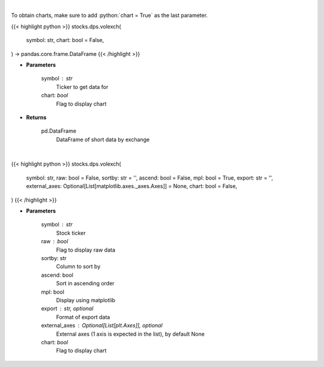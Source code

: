 .. role:: python(code)
    :language: python
    :class: highlight

|

To obtain charts, make sure to add :python:`chart = True` as the last parameter.

.. raw:: html

    <h3>
    > Getting data
    </h3>

{{< highlight python >}}
stocks.dps.volexch(
    symbol: str,
    chart: bool = False,
) -> pandas.core.frame.DataFrame
{{< /highlight >}}

.. raw:: html

    <p>
    Gets short data for 5 exchanges [https://ftp.nyse.com] starting at 1/1/2021
    </p>

* **Parameters**

    symbol : str
        Ticker to get data for
    chart: *bool*
       Flag to display chart


* **Returns**

    pd.DataFrame
        DataFrame of short data by exchange

|

.. raw:: html

    <h3>
    > Getting charts
    </h3>

{{< highlight python >}}
stocks.dps.volexch(
    symbol: str,
    raw: bool = False,
    sortby: str = '',
    ascend: bool = False,
    mpl: bool = True,
    export: str = '',
    external_axes: Optional[List[matplotlib.axes._axes.Axes]] = None,
    chart: bool = False,
)
{{< /highlight >}}

.. raw:: html

    <p>
    Display short data by exchange
    </p>

* **Parameters**

    symbol : str
        Stock ticker
    raw : bool
        Flag to display raw data
    sortby: str
        Column to sort by
    ascend: bool
        Sort in ascending order
    mpl: bool
        Display using matplotlib
    export : str, optional
        Format  of export data
    external_axes : Optional[List[plt.Axes]], optional
        External axes (1 axis is expected in the list), by default None
    chart: *bool*
       Flag to display chart

